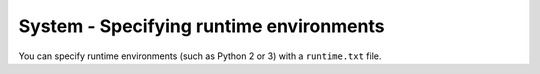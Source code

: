 System - Specifying runtime environments
----------------------------------------

You can specify runtime environments (such as Python 2 or 3) with a
``runtime.txt`` file.
